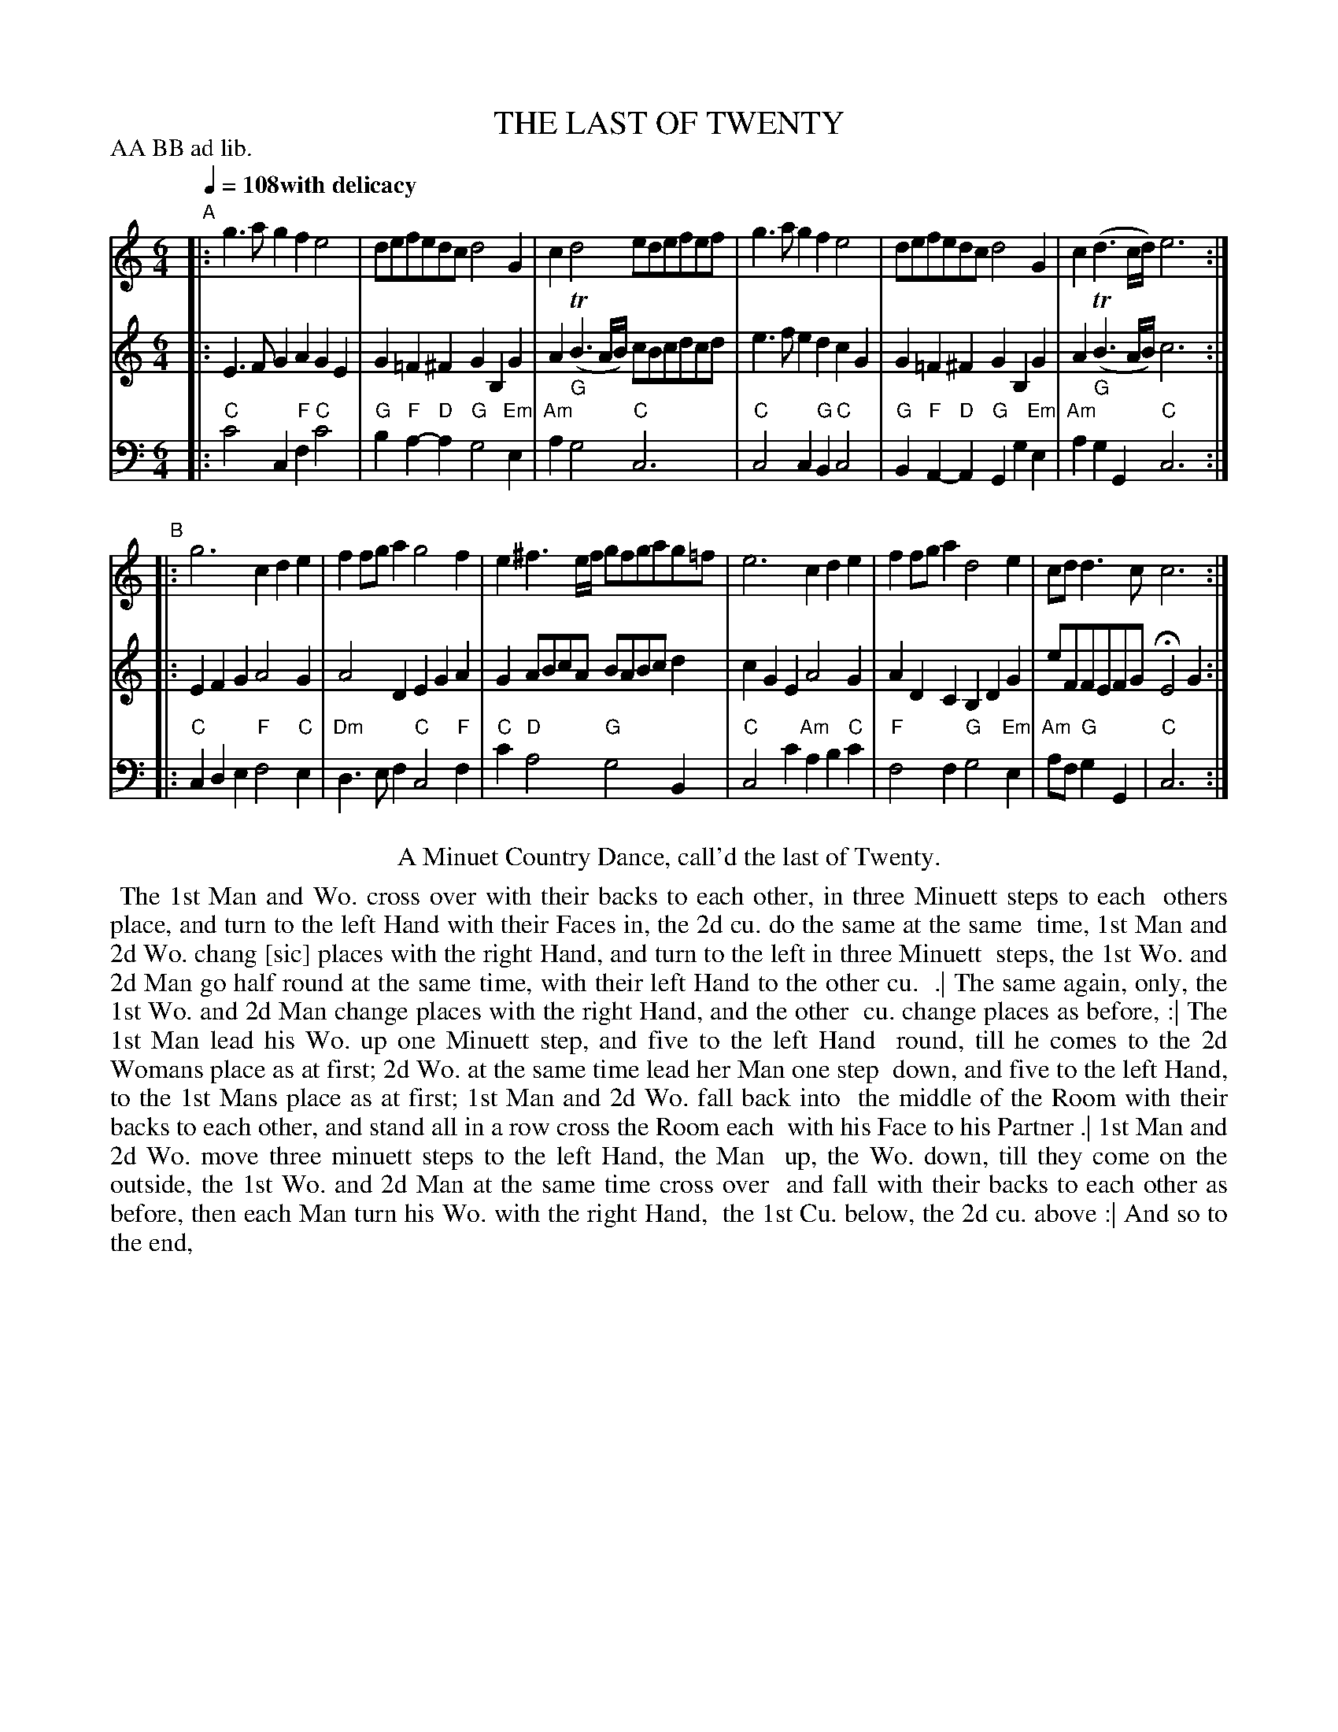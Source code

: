 X: 20
T: THE LAST OF TWENTY
M: 6/4
L: 1/8
Z: 2011 John Chambers <jc:trillian.mit.edu>
B: Thomas Bray's Country Dances 1699 p.46
N: Duple minor longways
N: Minuet step throughout
N: The time signature looks like "31".
P: AA BB ad lib.
Q: 1/4=108 "with delicacy"
K: C
%----------------------------------------
% V:1 arranged to give fewer, longer staff lines.
V: 1
"A"|:\
g3ag2 f2e4 | defedc d4G2 | c2d4 edefef |\
g3ag2 f2e4 | defedc d4G2 | c2(d3c/d/) e6 :|
"B"|:\
g6 c2d2e2 | f2fga2 g4f2 | e2^f3e/f/ gfgag=f |\
e6 c2d2e2 | f2fga2 d4e2 | cdd3c c6 :|
%----------------------------------------
V: 2
|:\
E3FG2 A2G2E2 | G2=F2^F2 G2B,2G2 | A2(TB3A/B/) cBcdcd |
e3fe2 d2c2G2 | G2=F2^F2 G2B,2G2 | A2(TB3A/B/) c6 :|
|:\
E2F2G2 A4G2 | A4D2 E2G2A2 | G2ABcA BABcd2 |
c2G2E2 A4G2 | A2D2C2 B,2D2G2 | eFFEFG HE4G2 :|
%----------------------------------------
V: 3 clef=bass middle=d
|:\
"C"c'4c2 "F"f2"C"c'4 | "G"b2"F"a2-"D"a2 "G"g4"Em"e2 | "Am"a2"G"g4 "C"c6 |
"C"c4c2 "G"B2"C"c4 | "G"B2"F"A2-"D"A2 "G"G2g2"Em"e2 | "Am"a2"G"g2G2 "C"c6 :|
|:\
"C"c2d2e2 "F"f4"C"e2 | "Dm"d3ef2 "C"c4"F"f2 | "C"c'2"D"a4 "G"g4B2|
"C"c4c'2 "Am"a2b2"C"c'2 | "F"f4f2 "G"g4"Em"e2 | "Am"af"G"g2G2 | "C"c6 :|
% - - - - - - - - Dance description - - - - - - - -
%%center A Minuet Country Dance, call'd the last of Twenty.
%%begintext align
%% The 1st Man and Wo. cross over with their backs to each other, in three Minuett steps to each
%% others place, and turn to the left Hand with their Faces in, the 2d cu. do the same at the same
%% time, 1st Man and 2d Wo. chang [sic] places with the right Hand, and turn to the left in three Minuett
%% steps, the 1st Wo. and 2d Man go half round at the same time, with their left Hand to the other cu.
%% .| The same again, only, the 1st Wo. and 2d Man change places with the right Hand, and the other
%% cu. change places as before, :| The 1st Man lead his Wo. up one Minuett step, and five to the left Hand
%% round, till he comes to the 2d Womans place as at first; 2d Wo. at the same time lead her Man one step
%% down, and five to the left Hand, to the 1st Mans place as at first; 1st Man and 2d Wo. fall back into
%% the middle of the Room with their backs to each other, and stand all in a row cross the Room each
%% with his Face to his Partner .| 1st Man and 2d Wo. move three minuett steps to the left Hand, the Man
%% up, the Wo. down, till they come on the outside, the 1st Wo. and 2d Man at the same time cross over
%% and fall with their backs to each other as before, then each Man turn his Wo. with the right Hand,
%% the 1st Cu. below, the 2d cu. above :| And so to the end,
%%endtext
